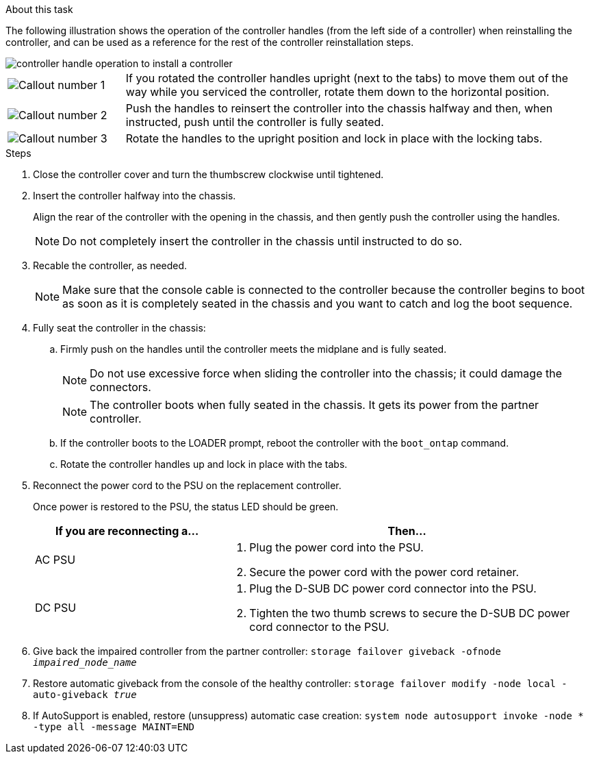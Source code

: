// Install the controller module - AFF A20, A30, and AFF A50


.About this task

The following illustration shows the operation of the controller handles (from the left side of a controller) when reinstalling the controller, and can be used as a reference for the rest of the controller reinstallation steps.

image::../media/drw_g_and_t_handles_reinstall_ieops-1838.svg[controller handle operation to install a controller]

[cols="1,4"]

|===
a|
image::../media/icon_round_1.png[Callout number 1]
a|
If you rotated the controller handles upright (next to the tabs) to move them out of the way while you serviced the controller, rotate them down to the horizontal position. 
a|
image::../media/icon_round_2.png[Callout number 2] 
a|
Push the handles to reinsert the controller into the chassis halfway and then, when instructed, push until the controller is fully seated.
a|
image::../media/icon_round_3.png[Callout number 3] 
a|
Rotate the handles to the upright position and lock in place with the locking tabs.

|===

.Steps

. Close the controller cover and turn the thumbscrew clockwise until tightened.

. Insert the controller halfway into the chassis.
+
Align the rear of the controller with the opening in the chassis, and then gently push the controller using the handles.
+
NOTE: Do not completely insert the controller in the chassis until instructed to do so.
+

. Recable the controller, as needed.
+
// book end for comment in: If you are using fiber optic cables and you removed the transceivers (QSFPs or SFPs), reinstall them.
+
NOTE: Make sure that the console cable is connected to the controller because the controller begins to boot as soon as it is completely seated in the chassis and you want to catch and log the boot sequence.
+
. Fully seat the controller in the chassis:

.. Firmly push on the handles until the controller meets the midplane and is fully seated.
+
NOTE: Do not use excessive force when sliding the controller into the chassis; it could damage the connectors.
+
NOTE: The controller boots when fully seated in the chassis. It gets its power from the partner controller.
+
.. If the controller boots to the LOADER prompt, reboot the controller with the `boot_ontap` command.
.. Rotate the controller handles up and lock in place with the tabs.
+
. Reconnect the power cord to the PSU on the replacement controller.
+
Once power is restored to the PSU, the status LED should be green.
+
[options="header" cols="1,2"]

|===
| If you are reconnecting a...| Then...
a|
AC PSU
a|
. Plug the power cord into the PSU.
. Secure the power cord with the power cord retainer.
a|
DC PSU
a|
. Plug the D-SUB DC power cord connector into the PSU.
. Tighten the two thumb screws to secure the D-SUB DC power cord connector to the PSU.

|===

+

. Give back the impaired controller from the partner controller: `storage failover giveback -ofnode _impaired_node_name_`

. Restore automatic giveback from the console of the healthy controller: `storage failover modify -node local -auto-giveback _true_`

. If AutoSupport is enabled, restore (unsuppress) automatic case creation: `system node autosupport invoke -node * -type all -message MAINT=END`

